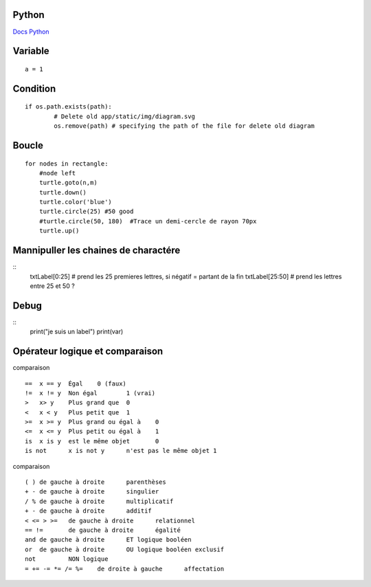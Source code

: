 Python
===================
`Docs Python`_

.. _`Docs Python`: https://docs.python.org/fr/3/

Variable
===========
::

    a = 1

Condition
===========
::

    if os.path.exists(path):
            # Delete old app/static/img/diagram.svg
            os.remove(path) # specifying the path of the file for delete old diagram

Boucle
===========
::

    for nodes in rectangle:
        #node left
        turtle.goto(n,m)
        turtle.down()
        turtle.color('blue')
        turtle.circle(25) #50 good
        #turtle.circle(50, 180)  #Trace un demi-cercle de rayon 70px
        turtle.up()

Mannipuller les chaines de charactére
===========
::
    txtLabel[0:25] # prend les 25 premieres lettres, si négatif = partant de la fin
    txtLabel[25:50] # prend les lettres entre 25 et 50 ?

Debug
===========
::
    print("je suis un label")
    print(var)

Opérateur logique et comparaison
===========
comparaison
::

    ==	x == y	Égal	0 (faux)
    !=	x != y	Non égal	1 (vrai)
    >	x> y	Plus grand que	0
    <	x < y	Plus petit que	1
    >=	x >= y	Plus grand ou égal à	0
    <=	x <= y	Plus petit ou égal à	1
    is	x is y	est le même objet	0
    is not	x is not y	n'est pas le même objet	1

comparaison
::

    ( )	de gauche à droite	parenthèses
    + -	de gauche à droite	singulier
    / %	de gauche à droite	multiplicatif
    + -	de gauche à droite	additif
    < <= > >=	de gauche à droite	relationnel
    == !=	de gauche à droite	égalité
    and	de gauche à droite	ET logique booléen
    or	de gauche à droite	OU logique booléen exclusif
    not		NON logique
    = += -= *= /= %=	de droite à gauche	affectation
